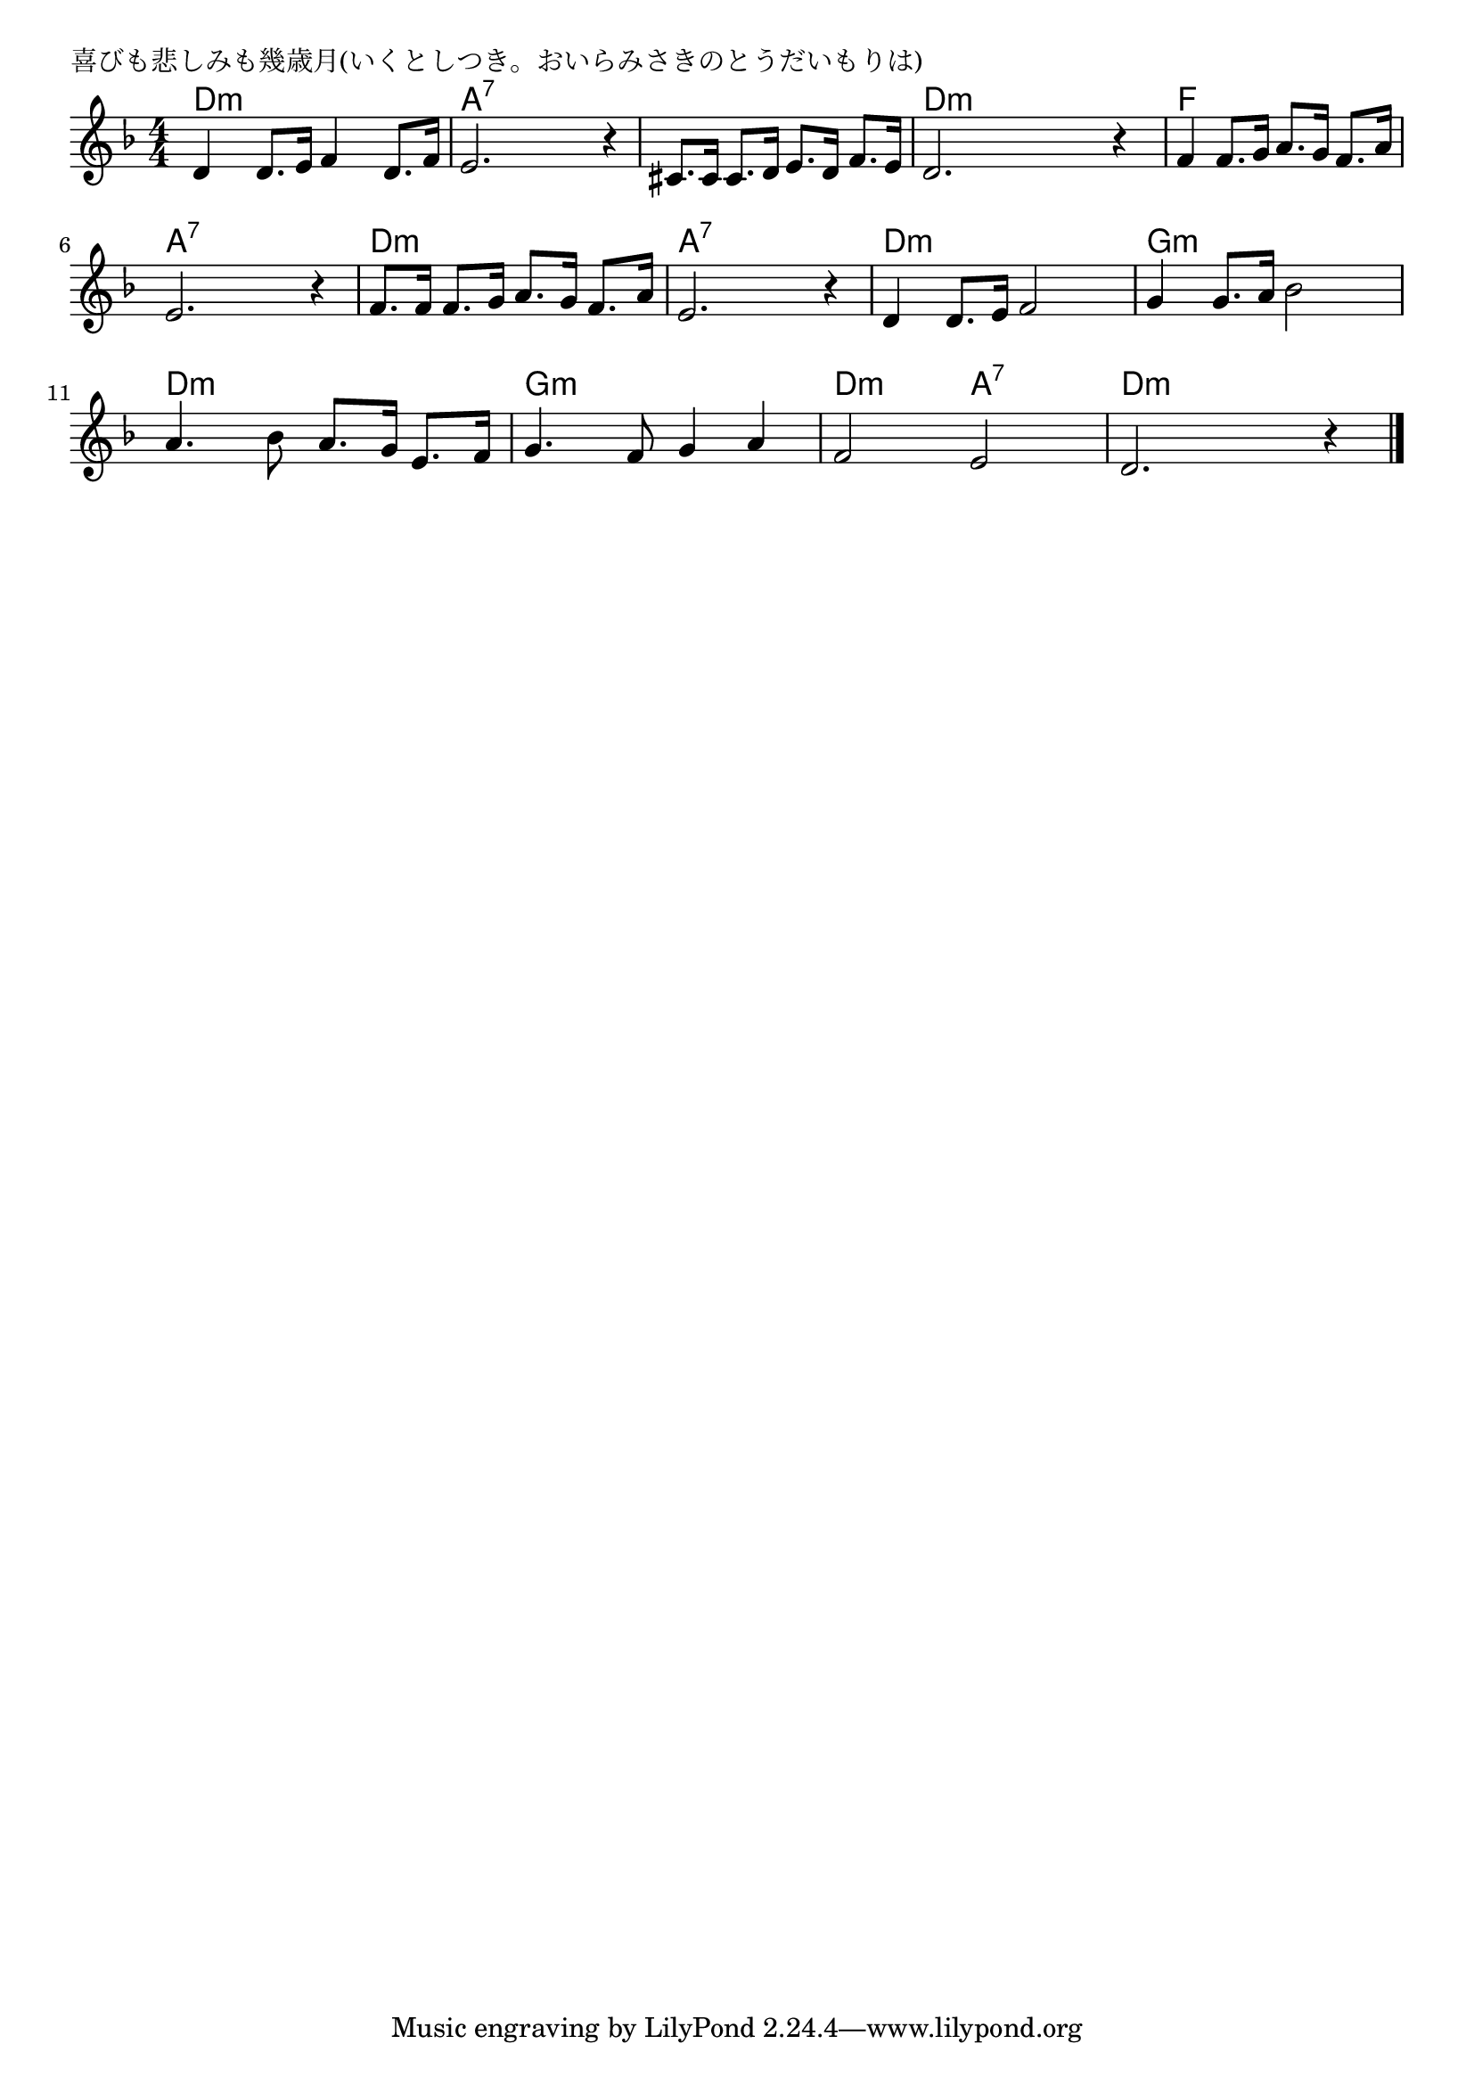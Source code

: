 \version "2.18.2"

% 喜びも悲しみも幾歳月(いくとしつき。おいらみさきのとうだいもりは)

\header {
piece = "喜びも悲しみも幾歳月(いくとしつき。おいらみさきのとうだいもりは)"
}

melody =
\relative c' {
\key d \minor
\time 4/4
\set Score.tempoHideNote = ##t
\tempo 4=90
\numericTimeSignature
%
d4 d8. e16 f4 d8. f16 |
e2. r4 |
cis8. cis16 cis8. d16 e8. d16 f8. e16 |
d2. r4 |

f4 f8. g16 a8. g16 f8. a16 |
e2. r4 |
f8. f16 f8. g16 a8. g16 f8. a16 |
e2. r4 |

d4 d8. e16 f2 |
g4 g8. a16 bes2 |
a4. bes8 a8. g16 e8. f16 |

g4. f8 g4 a |
f2 e |
d2. r4 |



\bar "|."
}
\score {
<<
\chords {
\set noChordSymbol = ""
\set chordChanges=##t
%%
d4:m d:m d:m d:m a:7 a:7 a:7 a:7 a:7 a:7 a:7 a:7 d:m d:m d:m d:m
f f f f a:7 a:7 a:7 a:7 d:m d:m d:m d:m a:7 a:7 a:7 a:7
d:m d:m d:m d:m g:m g:m g:m g:m d:m d:m d:m d:m
g:m g:m g:m g:m d:m d:m a:7 a:7 d:m d:m d:m d:m

}
\new Staff {\melody}
>>
\layout {
line-width = #190
indent = 0\mm
}
\midi {}
}